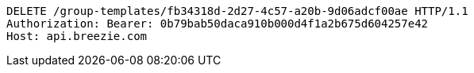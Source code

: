 [source,http,options="nowrap"]
----
DELETE /group-templates/fb34318d-2d27-4c57-a20b-9d06adcf00ae HTTP/1.1
Authorization: Bearer: 0b79bab50daca910b000d4f1a2b675d604257e42
Host: api.breezie.com

----